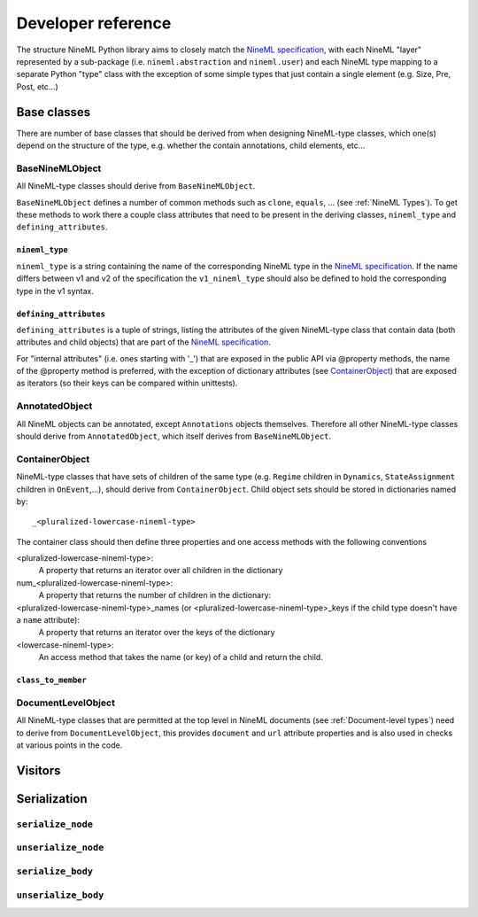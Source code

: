 ===================
Developer reference
===================

The structure NineML Python library aims to closely match the
`NineML specification`_, with each NineML "layer" represented by a
sub-package (i.e. ``nineml.abstraction`` and ``nineml.user``) and each NineML
type mapping to a separate Python "type" class with the exception of some
simple types that just contain a single element (e.g. Size, Pre, Post, etc...)

Base classes
------------

There are number of base classes that should be derived from when designing
NineML-type classes, which one(s) depend on the structure of the type, e.g.
whether the contain annotations, child elements, etc...

BaseNineMLObject
~~~~~~~~~~~~~~~~

All NineML-type classes should derive from ``BaseNineMLObject``. 

``BaseNineMLObject`` defines a number of common methods such as ``clone``,
``equals``, ... (see :ref:`NineML Types`). To get these methods to work there a
couple class attributes that need to be present in the deriving classes,
``nineml_type`` and ``defining_attributes``.

``nineml_type``
^^^^^^^^^^^^^^^

``nineml_type`` is a string containing the name of the
corresponding NineML type in the `NineML specification`_. If the name differs
between v1 and v2 of the specification the ``v1_nineml_type`` should also be
defined to hold the corresponding type in the v1 syntax.

``defining_attributes``
^^^^^^^^^^^^^^^^^^^^^^^

``defining_attributes`` is a tuple of strings, listing the attributes of
the given NineML-type class that contain data (both attributes and child
objects) that are part of the `NineML specification`_.

For "internal attributes" (i.e. ones starting with '_') that are exposed in
the public API via @property methods, the name of the @property method is
preferred, with the exception of dictionary attributes (see ContainerObject_)
that are exposed as iterators (so their keys can be compared within unittests). 

AnnotatedObject
~~~~~~~~~~~~~~~

All NineML objects can be annotated, except ``Annotations`` objects themselves.
Therefore all other NineML-type classes should derive from ``AnnotatedObject``,
which itself derives from ``BaseNineMLObject``.

ContainerObject
~~~~~~~~~~~~~~~

NineML-type classes that have sets of children of the same type (e.g.
``Regime`` children in ``Dynamics``, ``StateAssignment`` children in
``OnEvent``,...), should derive from ``ContainerObject``. Child object sets
should be stored in dictionaries named by::

    _<pluralized-lowercase-nineml-type>
    
The container class should then define three properties and one access methods
with the following conventions



<pluralized-lowercase-nineml-type>:
    A property that returns an iterator over all children in the dictionary
num_<pluralized-lowercase-nineml-type>:
    A property that returns the number of children in the dictionary:
<pluralized-lowercase-nineml-type>_names (or <pluralized-lowercase-nineml-type>_keys if the child type doesn't have a ``name`` attribute):
    A property that returns an iterator over the keys of the dictionary
<lowercase-nineml-type>:
    An access method that takes the name (or key) of a child and return the
    child.
 

``class_to_member``
^^^^^^^^^^^^^^^^^^^

DocumentLevelObject
~~~~~~~~~~~~~~~~~~~

All NineML-type classes that are permitted at the top level in NineML documents
(see :ref:`Document-level types`) need to derive from ``DocumentLevelObject``,
this provides ``document`` and ``url`` attribute properties and is also used
in checks at various points in the code.

Visitors
--------

Serialization
-------------

``serialize_node``
~~~~~~~~~~~~~~~~~~


``unserialize_node``
~~~~~~~~~~~~~~~~~~~~


``serialize_body``
~~~~~~~~~~~~~~~~~~


``unserialize_body``
~~~~~~~~~~~~~~~~~~~~



    
.. _`NineML specification`: http://nineml.net/specification/